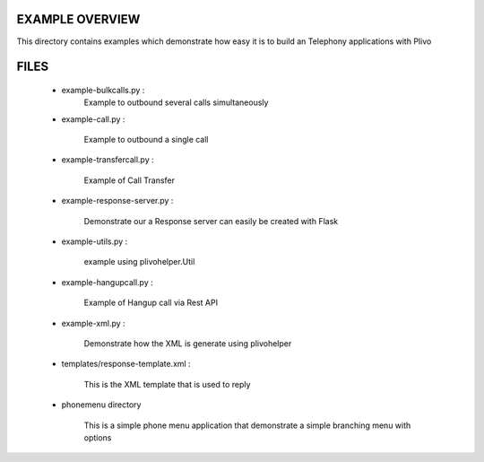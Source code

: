 
EXAMPLE OVERVIEW
~~~~~~~~~~~~~~~~

This directory contains examples which demonstrate how easy it is to build
an Telephony applications with Plivo


FILES
~~~~~

    * example-bulkcalls.py :
        Example to outbound several calls simultaneously

    * example-call.py :

        Example to outbound a single call
        
    * example-transfercall.py :
    
        Example of Call Transfer

    * example-response-server.py :

        Demonstrate our a Response server can easily be created with Flask

    * example-utils.py :

        example using plivohelper.Util
        
    * example-hangupcall.py :
    
        Example of Hangup call via Rest API

    * example-xml.py :

        Demonstrate how the XML is generate using plivohelper

    * templates/response-template.xml :

        This is the XML template that is used to reply
        
    * phonemenu directory
    
        This is a simple phone menu application that demonstrate a simple
        branching menu with options


